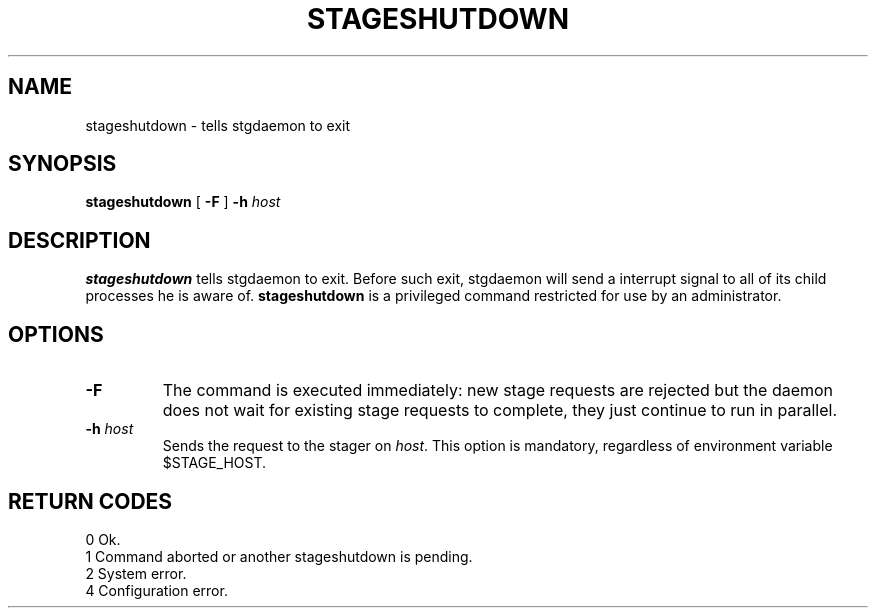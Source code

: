 .\" @(#)$RCSfile: stageshutdown.man,v $ $Revision: 1.2 $ $Date: 2001/02/01 12:03:47 $ CERN IT-PDP/DM Jean-Damien Durand
.\" Copyright (C) 1995-2000 by CERN/IT/PDP/DM
.\" All rights reserved
.\"
.TH STAGESHUTDOWN l "$Date: 2001/02/01 12:03:47 $"
.SH NAME
stageshutdown \- tells stgdaemon to exit
.SH SYNOPSIS
.B stageshutdown
[
.B -F
]
.BI -h " host"
.SH DESCRIPTION
.B stageshutdown
tells stgdaemon to exit. Before such exit, stgdaemon will send a interrupt signal to all of its child processes he is aware of.
.B stageshutdown
is a privileged command restricted for use by an administrator.
.SH OPTIONS
.TP
.B \-F
The command is executed immediately: new stage requests are rejected but
the daemon does not wait for existing stage requests to complete,
they just continue to run in parallel.
.TP
.BI \-h " host"
Sends the request to the stager on
.IR host .
This option is mandatory, regardless of environment variable $STAGE_HOST.
.SH RETURN CODES
\
.br
0	Ok.
.br
1	Command aborted or another stageshutdown is pending.
.br
2	System error.
.br
4	Configuration error.
